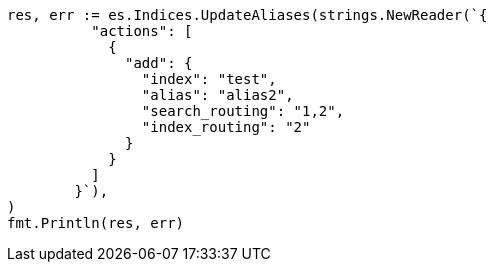 // Generated from indices-aliases_b708718eb368119fddb8f81381a17b28_test.go
//
[source, go]
----
res, err := es.Indices.UpdateAliases(strings.NewReader(`{
	  "actions": [
	    {
	      "add": {
	        "index": "test",
	        "alias": "alias2",
	        "search_routing": "1,2",
	        "index_routing": "2"
	      }
	    }
	  ]
	}`),
)
fmt.Println(res, err)
----
